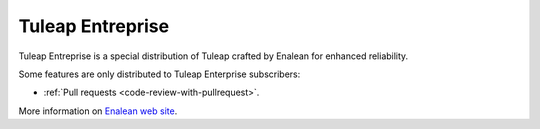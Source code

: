 .. _tuleap-enterprise:

Tuleap Entreprise
=================

Tuleap Entreprise is a special distribution of Tuleap crafted by Enalean for
enhanced reliability.

Some features are only distributed to Tuleap Enterprise subscribers:

* :ref:`Pull requests <code-review-with-pullrequest>`.

More information on `Enalean web site`_.

.. _Enalean web site: https://www.enalean.com/enterprise-solutions
